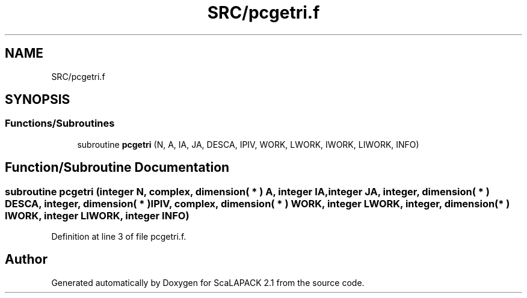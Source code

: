.TH "SRC/pcgetri.f" 3 "Sat Nov 16 2019" "Version 2.1" "ScaLAPACK 2.1" \" -*- nroff -*-
.ad l
.nh
.SH NAME
SRC/pcgetri.f
.SH SYNOPSIS
.br
.PP
.SS "Functions/Subroutines"

.in +1c
.ti -1c
.RI "subroutine \fBpcgetri\fP (N, A, IA, JA, DESCA, IPIV, WORK, LWORK, IWORK, LIWORK, INFO)"
.br
.in -1c
.SH "Function/Subroutine Documentation"
.PP 
.SS "subroutine pcgetri (integer N, \fBcomplex\fP, dimension( * ) A, integer IA, integer JA, integer, dimension( * ) DESCA, integer, dimension( * ) IPIV, \fBcomplex\fP, dimension( * ) WORK, integer LWORK, integer, dimension( * ) IWORK, integer LIWORK, integer INFO)"

.PP
Definition at line 3 of file pcgetri\&.f\&.
.SH "Author"
.PP 
Generated automatically by Doxygen for ScaLAPACK 2\&.1 from the source code\&.
